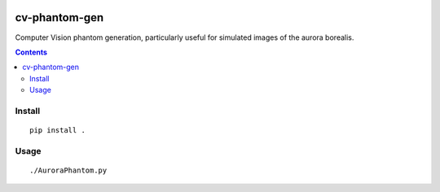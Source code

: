 .. image:: https://zenodo.org/badge/31153745.svg
    :target: https://zenodo.org/badge/latestdoi/31153745
.. image:: https://travis-ci.org/scienceopen/cv-phantom-gen.svg?branch=master
    :target: https://travis-ci.org/scienceopen/cv-phantom-gen
.. image:: https://coveralls.io/repos/github/scienceopen/cv-phantom-gen/badge.svg?branch=master
    :target: https://coveralls.io/github/scienceopen/cv-phantom-gen?branch=master

==============
cv-phantom-gen
==============

Computer Vision phantom generation, particularly useful for simulated images of the aurora borealis.

.. contents::

Install
=======
::

    pip install .

Usage
=====
::

    ./AuroraPhantom.py
